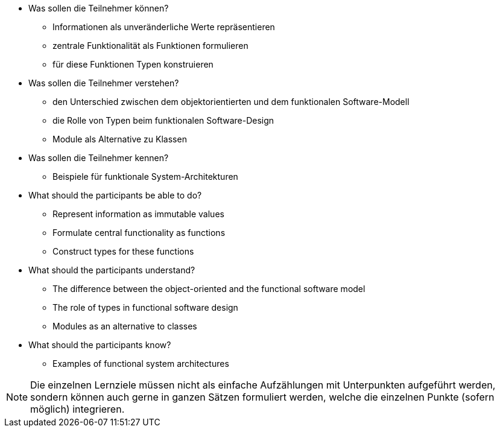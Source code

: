 // tag::DE[]
[[LZ-1-1]]

- Was sollen die Teilnehmer können?
   * Informationen als unveränderliche Werte repräsentieren
   * zentrale Funktionalität als Funktionen formulieren
   * für diese Funktionen Typen konstruieren

- Was sollen die Teilnehmer verstehen?
  * den Unterschied zwischen dem objektorientierten und dem funktionalen
Software-Modell
  * die Rolle von Typen beim funktionalen Software-Design
  * Module als Alternative zu Klassen

- Was sollen die Teilnehmer kennen?
  * Beispiele für funktionale System-Architekturen

// end::DE[]

// tag::EN[]
[[LG-1-1]]
- What should the participants be able to do?
   * Represent information as immutable values
   * Formulate central functionality as functions
   * Construct types for these functions

-  What should the participants understand?
   * The difference between the object-oriented and the functional software
   model
   * The role of types in functional software design
   * Modules as an alternative to classes

- What should the participants know?
   * Examples of functional system architectures


// end::EN[]

// tag::REMARK[]
[NOTE]
====
Die einzelnen Lernziele müssen nicht als einfache Aufzählungen mit Unterpunkten aufgeführt werden, sondern können auch gerne in ganzen Sätzen formuliert werden, welche die einzelnen Punkte (sofern möglich) integrieren.
====
// end::REMARK[]
